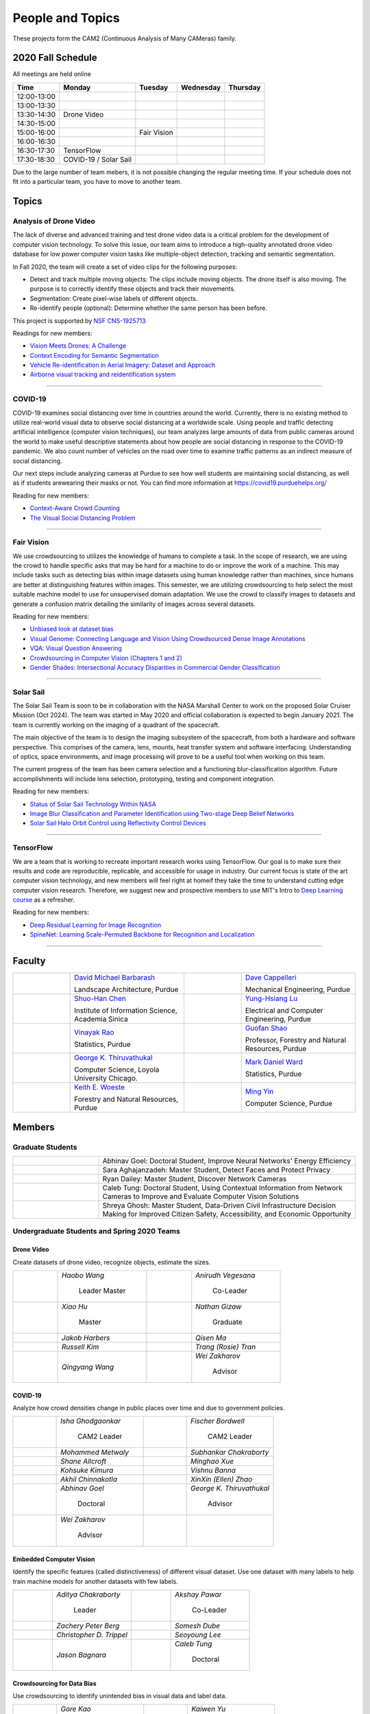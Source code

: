 People and Topics
-----------------
|cam2logo|

.. |cam2logo| image:: https://raw.githubusercontent.com/PurdueCAM2Project/HELPSweb/master/source/images/cam2logo4v2.jpg
   :width: 100%

These projects form the CAM2 (Continuous Analysis of Many CAMeras) family.	   


2020 Fall Schedule
~~~~~~~~~~~~~~~~~~~~

All meetings are held online

=========== ============== ============== ============== ============
Time        Monday         Tuesday        Wednesday      Thursday
=========== ============== ============== ============== ============
12:00-13:00
13:00-13:30
13:30-14:30 Drone Video
14:30-15:00
15:00-16:00                Fair Vision
16:00-16:30
16:30-17:30 TensorFlow
17:30-18:30 COVID-19
            / Solar Sail
=========== ============== ============== ============== ============

Due to the large number of team mebers, it is not possible changing
the regular meeting time. If your schedule does not fit into a
particular team, you have to move to another team.


Topics
~~~~~~

Analysis of Drone Video
^^^^^^^^^^^^^^^^^^^^^^^

The lack of diverse and advanced training and test drone video data
is a critical problem for the development of computer vision technology.
To solve this issue, our team aims to introduce a high-quality
annotated drone video database for low power computer vision tasks
like multiple-object detection, tracking and semantic segmentation.

In Fall 2020, the team will create a set of video clips for the following purposes:

- Detect and track multiple moving objects: The clips include moving
  objects.  The drone itself is also moving. The purpose is to
  correctly identify these objects and track their movements.

- Segmentation: Create pixel-wise labels of different objects.

- Re-identify people (optional): Determine whether the same person has been
  before.

This project is supported by `NSF CNS-1925713 <https://www.nsf.gov/awardsearch/showAward?AWD_ID=1925713>`__

Readings for new members:

- `Vision Meets Drones: A Challenge <https://arxiv.org/pdf/1804.07437.pdf>`__

- `Context Encoding for Semantic Segmentation <http://openaccess.thecvf.com/content_cvpr_2018/papers/Zhang_Context_Encoding_for_CVPR_2018_paper.pdf>`__

- `Vehicle Re-identification in Aerial Imagery: Dataset and Approach <https://arxiv.org/pdf/1904.01400.pdf>`__

- `Airborne visual tracking and reidentification system <https://www.spiedigitallibrary.org/journalArticle/Download?fullDOI=10.1117/1.JEI.28.2.023003&casa_token=Rs6JtKyTL6cAAAAA:_5C4cfQ5XkKqoeFqiyXl7r-xNdDH27PTYeq52ag1Va8udjeU3ykDF2-6B082Fdqt9JQHioCPXjE>`__

|dronevideo01| |dronevideo02|

.. |dronevideo01| image:: https://raw.githubusercontent.com/PurdueCAM2Project/HELPSweb/master/source/images/dronevideosample.png
  :width: 45%

.. |dronevideo02| image:: https://raw.githubusercontent.com/PurdueCAM2Project/HELPSweb/master/source/images/dronevideosegmentation.png
  :width: 45%

----


COVID-19
^^^^^^^^^^^^^

COVID-19 examines social distancing over time in countries around the world.
Currently, there is no existing method to utilize real-world visual data to
observe social distancing at a worldwide scale. Using people and traffic
detecting artificial intelligence (computer vision techniques), our team
analyzes large amounts of data from public cameras around the world to make
useful descriptive statements about how people are social distancing in response
to the COVID-19 pandemic. We also count number of vehicles on the road over 
time to examine traffic patterns as an indirect measure of social distancing.

Our next steps include analyzing cameras at Purdue to see how well students
are maintaining social distancing, as well as if students arewearing their
masks or not. You can find more information at https://covid19.purduehelps.org/

Reading for new members:

- `Context-Aware Crowd Counting <https://arxiv.org/abs/1811.10452>`__

- `The Visual Social Distancing Problem <https://arxiv.org/abs/2005.04813>`__

|covid01| |covid02|

|covid03|


.. |covid01| image:: https://raw.githubusercontent.com/PurdueCAM2Project/HELPSweb/master/source/images/covid19peopledetect.png
  :width: 45%

.. |covid02| image:: https://raw.githubusercontent.com/PurdueCAM2Project/HELPSweb/master/source/images/covid19vehicledetect.png
  :width: 45%

.. |covid03| image:: https://raw.githubusercontent.com/PurdueCAM2Project/HELPSweb/master/source/images/covid19detectionsovertime.png
  :width: 80%

----


Fair Vision
^^^^^^^^^^^^^

We use crowdsourcing to utilizes the knowledge of humans to complete a task.
In the scope of research, we are using the crowd to handle specific
asks that may be hard for a machine to do or improve the work of a machine.
This may include tasks such as detecting bias within image datasets
using human knowledge rather than machines, since humans are better
at distinguishing features within images. This semester, we are utilizing
crowdsourcing to help select the most suitable machine model to use for
unsupervised domain adaptation. We use the crowd to classify images to
datasets and generate a confusion matrix detailing the similarity of
images across several datasets.

Reading for new members:

- `Unbiased look at dataset bias <http://citeseerx.ist.psu.edu/viewdoc/download?doi=10.1.1.944.9518&rep=rep1&type=pdf>`__

- `Visual Genome: Connecting Language and Vision Using Crowdsourced Dense Image Annotations <https://arxiv.org/abs/1602.07332>`__

- `VQA: Visual Question Answering <https://arxiv.org/abs/1505.00468>`__

- `Crowdsourcing in Computer Vision (Chapters 1 and 2) <https://drive.google.com/file/d/1vuTRkuU9DLPI4zJvAWqRrYX2R7PlWUtS/view>`__

- `Gender Shades: Intersectional Accuracy Disparities in Commercial Gender Classification <http://proceedings.mlr.press/v81/buolamwini18a/buolamwini18a.pdf>`__

|crowdsource03| |crowdsource02|

|crowdsource05| |crowdsource04|



.. |crowdsource02| image:: https://raw.githubusercontent.com/PurdueCAM2Project/HELPSweb/master/source/images/crowdsourceexample.png
  :width: 45%


.. |crowdsource03| image:: https://raw.githubusercontent.com/PurdueCAM2Project/HELPSweb/master/source/images/crowdsourcehome.png
  :width: 45%


.. |crowdsource04| image:: https://raw.githubusercontent.com/PurdueCAM2Project/HELPSweb/master/source/images/crowdsourceteam.jpg
  :width: 45%


.. |crowdsource05| image:: https://raw.githubusercontent.com/PurdueCAM2Project/HELPSweb/master/source/images/crowdsourceposter.jpg
  :width: 45%


----

Solar Sail
^^^^^^^^^^^^^

The Solar Sail Team is soon to be in collaboration with the NASA Marshall Center
to work on the proposed Solar Cruiser Mission (Oct 2024). The team was started
in May 2020 and official collaboration is expected to begin January 2021.
The team is currently working on the imaging of a quadrant of the spacecraft.

The main objective of the team is to design the imaging subsystem of the spacecraft,
from both a hardware and software perspective. This comprises of the camera,
lens, mounts, heat transfer system and software interfacing. Understanding of
optics, space environments, and image processing will prove to be a useful
tool when working on this team.

The current progress of the team has been camera selection and a functioning
blur-classification algorithm. Future accomplishments will include lens selection,
prototyping, testing and component integration.

Reading for new members:

- `Status of Solar Sail Technology Within NASA <https://reader.elsevier.com/reader/sd/pii/S0273117710007982?token=384C3A9171020945A1733E3F7E1E42455105A1F18146EAAA367F2534B504F6213FE01754897F2428E0DB9EAF0B5B9C81>`__

- `Image Blur Classification and Parameter Identification using Two-stage Deep Belief Networks <http://citeseerx.ist.psu.edu/viewdoc/download?doi=10.1.1.671.962&rep=rep1&type=pdf>`__

- `Solar Sail Halo Orbit Control using Reflectivity Control Devices <https://www.jstage.jst.go.jp/article/tjsass/57/5/57_279/_pdf/-char/ja>`__

|solarsail01| |solarsail02|

.. |solarsail01| image:: https://raw.githubusercontent.com/PurdueCAM2Project/HELPSweb/master/source/images/solarsailmain.png
  :width: 45%

.. |solarsail02| image:: https://raw.githubusercontent.com/PurdueCAM2Project/HELPSweb/master/source/images/solarsailkeyfeature.png
  :width: 45%

----


TensorFlow
^^^^^^^^^^^^^

We are a team that is working to recreate important research works using
TensorFlow. Our goal is to make sure their results and code are reproducible,
replicable, and accessible for usage in industry. Our current focus is
state of the art computer vision technology, and new members will feel
right at homeif they take the time to understand cutting edge computer
vision research. Therefore, we suggest new and prospective members to
use MIT's Intro to `Deep Learning course <http://introtodeeplearning.com>`__ as a refresher.

Reading for new members:

- `Deep Residual Learning for Image Recognition <https://arxiv.org/abs/1512.03385>`__
- `SpineNet: Learning Scale-Permuted Backbone for Recognition and Localization <https://arxiv.org/abs/1912.05027>`__

|tensorflow01|

.. |tensorflow01| image:: https://raw.githubusercontent.com/PurdueCAM2Project/HELPSweb/master/source/images/tensorflowyolov3.png
  :width: 70%

----
	  

Faculty
~~~~~~~

.. list-table::
   :widths: 10 20 10 20

   * - .. image:: https://ag.purdue.edu/ProfileImages/dbarbara.jpg
     - `David Michael Barbarash
       <https://ag.purdue.edu/hla/LA/Pages/Profile.aspx?strAlias=dbarbara&intDirDeptID=24>`__
       
       Landscape Architecture, Purdue
     - .. image:: https://engineering.purdue.edu/ResourceDB/ResourceFiles/image92690
     - `Dave Cappelleri
       <https://engineering.purdue.edu/ME/People/ptProfile?id=92669>`__
       
       Mechanical Engineering, Purdue
     
   * - .. image:: https://shuohanchen.files.wordpress.com/2019/02/shuohan-eps-converted-to.png?w=220&h=300
     - `Shuo-Han Chen
       <https://shuohanchen.com/>`__
       
       Institute of Information Science, Academia Sinica
     - .. image:: https://drive.google.com/uc?id=1EqxgXBuEQNiQ5pNVvg42AfWMFKByjKh1
     - `Yung-Hsiang Lu
       <https://engineering.purdue.edu/ECE/People/ptProfile?resource_id=3355>`__
       
       Electrical and Computer Engineering, Purdue

   * - .. image:: https://www.stat.purdue.edu/images/Faculty/thumbnail/varao-t.jpg
     - `Vinayak Rao
       <https://www.stat.purdue.edu/people/faculty/varao>`__
       
       Statistics, Purdue
     - .. image:: https://drive.google.com/uc?id=19_-2sKwLTcjoBvjclB8tqlIA56k5QwUq
     - `Guofan Shao
       <https://ag.purdue.edu/fnr/Pages/profile.aspx?strAlias=shao>`__
       
       Professor,  Forestry and Natural Resources, Purdue

   * - .. image:: https://avatars1.githubusercontent.com/u/651504?s=460&v=4
     - `George K. Thiruvathukal
       <https://thiruvathukal.com>`__
       
       Computer Science, Loyola University Chicago.
     - .. image:: https://www.stat.purdue.edu/~mdw/images/WardMFO.jpg
     - `Mark Daniel Ward
       <https://www.stat.purdue.edu/~mdw/>`__
       
       Statistics, Purdue

   * - .. image:: https://ag.purdue.edu/ProfileImages/woeste.jpg
     - `Keith E. Woeste
       <https://ag.purdue.edu/fnr/Pages/profile.aspx?strAlias=woeste>`__
       
       Forestry and Natural Resources, Purdue
     - .. image:: https://www.cs.purdue.edu/people/images/small/faculty/mingyin.jpg
     - `Ming Yin
       <https://www.cs.purdue.edu/people/mingyin>`__
       
       Computer Science, Purdue


Members
~~~~~~~

Graduate Students
^^^^^^^^^^^^^^^^^

.. list-table::
   :widths: 10 30

   * - .. image:: https://drive.google.com/uc?id=1YunKydNN7OS_vvBubbME4UykfjNh1CgA
     - Abhinav Goel: Doctoral Student, Improve Neural Networks' Energy Efficiency

   * - .. image:: https://drive.google.com/uc?id=1GzpDueX6W2e4sx0OGfKm51cru34jyEvp
     - Sara Aghajanzadeh: Master Student, Detect Faces and Protect Privacy 

   * - .. image:: https://drive.google.com/uc?id=1kIYIrkXnICIb2odq5WWGlsdCYv4fTpVU
     - Ryan Dailey: Master Student, Discover Network Cameras

   * - .. image:: https://drive.google.com/uc?id=1rtNrB-sPUJ6gllceGkgXex4gH11xZBmu
     - Caleb Tung: Doctoral Student, Using Contextual Information from Network Cameras to Improve and Evaluate Computer Vision Solutions

   * - .. image:: https://raw.githubusercontent.com/PurdueCAM2Project/HELPSweb/master/source/images/shreya_ghosh.jpg
     - Shreya Ghosh: Master Student, Data-Driven Civil Infrastructure Decision Making for Improved Citizen Safety, Accessibility, and Economic Opportunity


Undergraduate Students and Spring 2020 Teams
^^^^^^^^^^^^^^^^^^^^^^^^^^^^^^^^^^^^^^^^^^^^
   
Drone Video
###########

Create datasets of drone video, recognize objects, estimate the sizes.

.. list-table::
   :widths: 10 20 10 20

   * - .. image:: https://drive.google.com/uc?id=1t-krvZinKrSk1YT8MRl8R6xoPUHpF8H7
     - `Haobo Wang`

        Leader
        Master

     - .. image:: https://drive.google.com/uc?id=1u5dbejyw-62y5x6UPKEtPo3DFd4AtYCc
     - `Anirudh Vegesana`

        Co-Leader

   * - .. image:: https://drive.google.com/uc?id=1BgdG9XYcrmdMtdSbePpp324jwdnwl_7p
     - `Xiao Hu`

        Master

     - .. image:: https://drive.google.com/uc?id=1RoEXTToeSx6yn4KfBGmXzAUTHW7O2tPS
     - `Nathan Gizaw`

        Graduate

   * - .. image:: https://drive.google.com/uc?id=13mtPxKNpSsbJYCq5z5U62GhrXdVXCUTd
     - `Jakob Harbers`

     - .. image:: https://drive.google.com/uc?id=1nIcAJM1CZ4VU0qgI4w0NpqRacCVnjlrL
     - `Qisen Ma`

   * - .. image:: https://drive.google.com/uc?id=19oIMMFOpQRUFNTuAb01PK_iLI1MQGuBq
     - `Russell Kim`

     - .. image:: https://drive.google.com/uc?id=1IfOXCEkFi3uSJK7rl9PO91wVdXSsYmTJ
     - `Trang (Rosie) Tran`

   * - .. image:: https://drive.google.com/uc?id=1lQXqYyzSJG3QxB8QE9EyDFLoIab8hgnX
     - `Qingyang Wang`

     - .. image:: https://drive.google.com/uc?id=1rk2DaPYBCpzBtOXgVMebUwmsrVddEcoh
     - `Wei Zakharov`

        Advisor


COVID-19
########

Analyze how crowd densities change in public places over time and due to government policies.

.. list-table::
   :widths: 10 20 10 20

   * - .. image:: https://drive.google.com/uc?id=1RbbxJV5LEmUpPmfMcUU9V457Ww4wtN2t
     - `Isha Ghodgaonkar`

        CAM2 Leader

     - .. image:: https://drive.google.com/uc?id=1Y7Ew3_OUSKDagQ7nOkRKOpYV1DhrPdi7
     - `Fischer Bordwell`

        CAM2 Leader

   * - .. image:: https://drive.google.com/uc?id=1GqIgrombZqfiDhKiFHxKOu9GI4p02TlZ
     - `Mohammed Metwaly`

     - .. image:: https://drive.google.com/uc?id=16PmmIiHYpsMgD3nQEHKX2b2Jt07YOXTx
     - `Subhankar Chakraborty`

   * - .. image:: https://drive.google.com/uc?id=1qX7mOj6Cqhl7DhEap_8_VL028wbWlKmu
     - `Shane Allcroft`

     - .. image:: https://drive.google.com/uc?id=1Khq96EPWqdhb-3XlHDISqUSTFv8q_3TV
     - `Minghao Xue`

   * - .. image:: https://drive.google.com/uc?id=11_CQi-ZKxdAkc75aGd7KWCHzWqOG7SYn
     - `Kohsuke Kimura`

     - .. image:: https://raw.githubusercontent.com/PurdueCAM2Project/HELPSweb/master/source/images/member_vishnu_banna.jpeg
     - `Vishnu Banna`

   * - .. image:: https://raw.githubusercontent.com/PurdueCAM2Project/HELPSweb/master/source/images/member_akhil_channakotla.jpg
     - `Akhil Chinnakotla`

     - .. image:: https://drive.google.com/uc?id=1MkJ737PpaPNk0K2V7H6baMLlGC0D3Jey
     - `XinXin (Ellen) Zhao`

   * - .. image:: https://drive.google.com/uc?id=1YunKydNN7OS_vvBubbME4UykfjNh1CgA
     - `Abhinav Goel`

        Doctoral

     - .. image:: https://avatars1.githubusercontent.com/u/651504?s=460&v=4
     - `George K. Thiruvathukal`

        Advisor

   * - .. image:: https://drive.google.com/uc?id=1rk2DaPYBCpzBtOXgVMebUwmsrVddEcoh
     - `Wei Zakharov`

        Advisor

     -
     -

   
Embedded Computer Vision
########################

Identify the specific features (called distinctiveness) of
different visual dataset. Use one dataset with many labels to help
train machine models for another datasets with few labels.

.. list-table::
   :widths: 10 20 10 20

   * - .. image:: https://raw.githubusercontent.com/PurdueCAM2Project/HELPSweb/master/source/images/member_aditya_chakraborty.jpeg
     - `Aditya Chakraborty`

        Leader

     - .. image:: https://drive.google.com/uc?id=1TfZn-I0Mk_lvY-cMontY8f1u9o5Zvc-y
     - `Akshay Pawar`

        Co-Leader

   * - .. image:: https://raw.githubusercontent.com/PurdueCAM2Project/HELPSweb/master/source/images/member_zach_berg.jpg
     - `Zachery Peter Berg`

     - .. image:: https://drive.google.com/uc?id=12rvFZU_tTlGv1j80rsu-qzNliHma_ePJ
     - `Somesh Dube`

   * - .. image:: https://drive.google.com/uc?id=1cfTeOiESJLqN_OjClZoGAP3eQd78ZH1F
     - `Christopher D. Trippel`

     - .. image:: https://raw.githubusercontent.com/PurdueCAM2Project/HELPSweb/master/source/images/member_seoyoung_lee.jpg
     - `Seoyoung Lee`

   * - .. image:: https://drive.google.com/uc?id=1_r0Pc1UDKx5WCqPAKX3sUq-xRWuKXFu8
     - `Jason Bagnara`

     - .. image:: https://drive.google.com/uc?id=1rtNrB-sPUJ6gllceGkgXex4gH11xZBmu
     - `Caleb Tung`

        Doctoral
   
Crowdsourcing for Data Bias
###########################

Use crowdsourcing to identify unintended bias in visual data and label data.

.. list-table::
   :widths: 10 20 10 20

   * - .. image:: https://raw.githubusercontent.com/PurdueCAM2Project/HELPSweb/master/source/images/member_gore_kao.jpg
     - `Gore Kao`

        Leader

     - .. image:: https://drive.google.com/uc?id=1Pik3biv3epBSKMobHHiqH8FcG9679ZSu
     - `Kaiwen Yu`

        Co-Leader

   * - .. image:: https://drive.google.com/uc?id=1u5dbejyw-62y5x6UPKEtPo3DFd4AtYCc
     - `Anirudh Vegesana`

     - .. image:: https://raw.githubusercontent.com/PurdueCAM2Project/HELPSweb/master/source/images/member_esteban_gorostiaga.png
     - `Esteban Gorostiaga`

   * - .. image:: https://raw.githubusercontent.com/PurdueCAM2Project/HELPSweb/master/source/images/member_phillip_archuleta.jpeg
     - `Phillip Andrew Archuleta`

     - .. image:: https://drive.google.com/uc?id=1BgdG9XYcrmdMtdSbePpp324jwdnwl_7p
     - `Xiao Hu`

        Master

   * - .. image:: https://drive.google.com/uc?id=1t-krvZinKrSk1YT8MRl8R6xoPUHpF8H7
     - `Haobo Wang`

        Master

     - .. image:: https://drive.google.com/uc?id=1_wPHRuqeORLuPRjgoyYW1t7JpMzJHMfF
     - `Tianhui Chen`

   * - .. image:: https://drive.google.com/uc?id=1i9ugADcOvo2qYEj1_EbYGjH9cuP3YAqM
     - `Moya Zhu`

     - .. image:: https://drive.google.com/uc?id=1_ecXQKrjpla0Uh449IqZTwlRWK6um7oo
     - `Weiyan Hu`

   * - .. image:: https://drive.google.com/uc?id=1wkP5v4eNjSN7mMAv-ic4uPZMCXIrlevF
     - `Vincent Chen`

     - .. image:: https://www.cs.purdue.edu/people/images/small/faculty/mingyin.jpg
     - `Ming Yin`

        Advisor
        

Forest Inventory
################

Use computer vision to recognize tree species and estimate their sizes.

.. list-table::
   :widths: 10 20 10 20

   * - .. image:: https://drive.google.com/uc?id=1GeeVgSnl4Fwf-rlIFlG5LuSohcMMIpTi
     - `Nick Eliopoulos`

        Leader

     - .. image:: https://drive.google.com/uc?id=1TvC1Iv-ZqAmLfN7JlxWZsa0-PxDVvkLz
     - `Justin Hsiung`

        Co-Leader

   * - .. image:: https://i.ibb.co/y5GW8Hk/Selfie-2.jpg
     - `David Jarufe`

     - .. image:: https://drive.google.com/uc?id=1WrLZtXkzgHDQbCC0XLX92C8a8rgS6yMd
     - `Yezhi Shen`

   * - .. image:: https://drive.google.com/uc?id=1aM0I2cO8jJvLK6Np6HlOu8xXT3gBvhav
     - `Mimi Chon`

     - .. image:: https://drive.google.com/uc?id=1o14nh0DzvRxqAn2EX6b-1DSFPnhVLcAC
     - `Shiqi Wang`

   * - .. image:: https://raw.githubusercontent.com/PurdueCAM2Project/HELPSweb/master/source/images/member_placeholder_female.jpg
     - `Shreya Misra`

     - .. image:: https://drive.google.com/uc?id=19_-2sKwLTcjoBvjclB8tqlIA56k5QwUq
     - `Guofan Shao`

        Advisor

   * - .. image:: https://ag.purdue.edu/ProfileImages/woeste.jpg
     - `Keith Woeste`

        Advisor

     -
     -


Human Behavior in Video
#######################

Understand human behavior and obtain aggregate information from video.

.. list-table::
   :widths: 10 20 10 20

   * - .. image:: https://drive.google.com/uc?id=1hqLbYByzVrojeUzDGqro2M2dqG3vITbs
     - `Siddhartha Senthil Kumar`

        Leader

     - .. image:: https://avatars3.githubusercontent.com/u/20303922?s=460&v=4
     - `Moiz Rasheed`

        Co-Leader

   * - .. image:: https://drive.google.com/uc?id=1V9msPZ7w8RYt3Vhkwa2clMWgrp0k8Ahr
     - `Mihir Abhyankar`

     - .. image:: https://drive.google.com/uc?id=19oIMMFOpQRUFNTuAb01PK_iLI1MQGuBq
     - `Russell Kim`

   * - .. image:: https://drive.google.com/uc?id=1JVh2-U7jyp-YWbG00DWICO2JP3nZwSC6
     - `Darrell Dai`

     - .. image:: https://drive.google.com/uc?id=1iJNUqW4Te-BAj5L35fmhPtDXEYeFus2k
     - `Apoorva Gupta`

   * - .. image:: https://drive.google.com/uc?id=1Y6FpralE7J6ctiz7MaRPbHQyxceV_ltC
     - `Colin Witt`

     - .. image:: https://ag.purdue.edu/ProfileImages/dbarbara.jpg
     - `David Barbarsh`

        Advisor
       
   
Solar Sail
##########

Use computer vision and image processing techniques to analyze the pictures taken by the camera on the proposed NASA Solar Cruiser Mission spacecraft.

.. list-table::
   :widths: 10 20 10 20

   * - .. image:: https://drive.google.com/uc?id=1-40Gr0dYHokW-8YCb4WtvBLXXAp81ac0
     - `Naveen Vivek`

        Leader

     - .. image:: https://drive.google.com/uc?id=1t7UolOcoEZB2qhnlKls1CWSKQIwwNBPK
     - `Kayla Seeley`

   * - .. image:: https://drive.google.com/uc?id=1BszO_X7-KDGgBjBYPTa-X-B-3zcpKBw6
     - `Mark Kosmerl`

     - .. image:: https://raw.githubusercontent.com/PurdueCAM2Project/HELPSweb/master/source/images/member_placeholder_female.jpg
     - `Vandana Prabhu`

   * - .. image:: https://engineering.purdue.edu/ResourceDB/ResourceFiles/image187718
     - `Anthony G Cofer`

        Advisor

     - .. image:: https://engineering.purdue.edu/ResourceDB/ResourceFiles/image214298
     - `Alina Alexeenko`

        Advisor
     

TensorFlow
##########

Reconstruct models for the TensorFlow 2.x Model Garden

.. list-table::
   :widths: 10 20 10 20

   * - .. image:: https://raw.githubusercontent.com/PurdueCAM2Project/HELPSweb/master/source/images/member_vishnu_banna.jpeg
     - `Vishnu Banna`

        Leader

     - .. image:: https://raw.githubusercontent.com/PurdueCAM2Project/HELPSweb/master/source/images/member_akhil_channakotla.jpg
     - `Akhil Chinnakotla`

   * - .. image:: https://drive.google.com/uc?id=15MjIOEr5k1XvctTmnAM3yzy3JduC0MJm
     - `Taher Dohadwala`
        
     - .. image:: https://drive.google.com/uc?id=1u5dbejyw-62y5x6UPKEtPo3DFd4AtYCc
     - `Anirudh Vegesana`

   * - .. image:: https://drive.google.com/uc?id=1-40Gr0dYHokW-8YCb4WtvBLXXAp81ac0
     - `Naveen Vivek`
        
     - .. image:: https://drive.google.com/uc?id=1IwwbzzztxC6Drdmk8eHEzCAerk742G6i
     - `Tristan Yan`

   * - .. image:: https://avatars1.githubusercontent.com/u/651504?s=460&v=4
     - `George K. Thiruvathukal`

        Advisor

     -
     -


Autograding
###########

Create more generalized autograding scripts for grading software.

.. list-table::
   :widths: 10 20 10 20

   * - .. image:: https://raw.githubusercontent.com/PurdueCAM2Project/HELPSweb/master/source/images/member_placeholder_male.jpg
     - `Swapnil Milind Kelkar`

     - .. image:: https://raw.githubusercontent.com/PurdueCAM2Project/HELPSweb/master/source/images/member_placeholder_male.jpg
     - `Brandon Xu`

   * - .. image:: https://engineering.purdue.edu/~milind/images/me.jpeg
     - `Milind Kulkarni`

        Advisor
        
     -
     -


Alumni
~~~~~~

.. list-table::
   :widths: 20 20 20

   * - Achinthya Soordelu
     - James Lee
     - He Li
   * - Anthony Fennell
     - Jenil Patel
     - Ehren Marschall
   * - Fengjian Pan
     - Nirmal Asokan
     - Sanghyun Cho
   * - Shengli Sui
     - Woojin Kim
     - Ajay Gopakumar
   * - Jiancheng Wang
     - Sitian Lu
     - Juncheng Tang
   * - Milos Malesevic
     - Mina Guo
     - Hanyang Liu
   * - Zhenming Zhang
     - Zaiwei Zhang
     - Jiaju Yue
   * - Huanyi Guo
     - Jeanne Deng
     - Zhenming Zhao
   * - Anthony Kang
     - Qingshuang Chen
     - Yuhao Chen
   * - Borui Chen
     - Sriram Rangaramanujan
     - James Tay
   * - Kyle McNulty
     - Seth Bontrager
     - Pranjit Kalita
   * - Subhav Ramachandran
     - Everett Berry
     - Erik Rozolis
   * - Bolun Zhang
     - Andrew Green
     - Yukun An
   * - Daniel Dilger
     - Yexin Wang
     - Zhifan Zeng
   * - Joseph Sweeney
     - Ryan Schlueter
     - John Laiman
   * - Jay Patel
     - Yutong Huang
     - Yuxiang Zi
   * - Zhanxiang Hua
     - Weizhi Li
     - Yash Pundlik
   * - Ramyak Singh
     - Nanxin Jin
     - Kyle Martin
   * - Hao Zou
     - Sam Yellin
     - Wenzhong Duan
   * - Aparna Pidaparthi
     - Changyu Li
     - Deepika Aggrawal
   * - Hanwen Huang
     - Hussni Mohd Zakir
     - Sihao Yin
   * - Weiqing Huang
     - Christopher Jovanovic
     - Ahmed Kaseb
   * - Wengyan Chan
     - Meera Haridasa
     - Deeptanshu Malik
   * - Vadim Nikiforov
     - Matthew Fitzgerald
     - Youngsol Koh
   * - Mehmet Alp Aysan
     - Cailey Farrell
     - Yifan Li
   * - Lucas Neumann
     - Robert Gitau
     - Zhi Kai Tan
   * - Spencer Huston
     - Mohamad Alani
     - Lucas Wiles
   * - Yuxin Zhang
     - Chau Minh Nguyen
     - Shunqiao Huang
   * - Minh Nguyen
     - Dhruv Swarup
     - Ryan Dailey
   * - Yukyung Lee
     - Seyram Samuel Mortoti
     - Asa Cutler
   * - Jack LeCroy
     - Victor Oduduabasi
     - Ved Dave
   * - Jackson Moffet
     - Tong Wang
     - Katherine Sandys
   * - Ashley Kim
     - Meenakshi Pavithran
     - Justin Qualley
   * - Ryan Firestone
     - Yi-Fang Hsiung
     - Ryan Chen
   * - Amogh Shanbag
     - Siddharth Srinivasan
     - Karthik Maiya
   * - Li Yon Tan
     - Sara Aghajanzadeh
     - Ethan Glaser
   * - Xin Wang
     - Damini Rijhwani
     - Rohit Reddy Tokala
   * - Rushabh Ramesh Ranka
     - Ya Ling Tsai
     - Mert Zamir
   * - Shristi Saraff
     - Wenxi Zhang
     - Hojoung Jang
   * - Xin Du
     - Avanish Subbiah
     - Vaastav Arora
   * - Tuhin Sarkar
     - Noureldin Hendy
     - Siddhartha Kumar Senthil Kumar
   * - Noah Curran
     - Connor Chadwick
     - Stephen Davis

Video by Current and Former Members
~~~~~~~~~~~~~~~~~~~~~~~~~~~~~~~~~~~


  .. raw:: html

    <iframe width="600" height = "400" src="https://www.youtube.com/embed/7Ao2zCYV9I8" frameborder="0" allowfullscreen></iframe>


  .. raw:: html

    <iframe width="600" height = "400" src="https://www.youtube.com/embed/1LGjSqQ953A" frameborder="0" allowfullscreen></iframe>

  .. raw:: html

    <iframe width="600" height = "400" src="https://www.youtube.com/embed/oPeKHUHpU2c" frameborder="0" allowfullscreen></iframe>

	   
    

